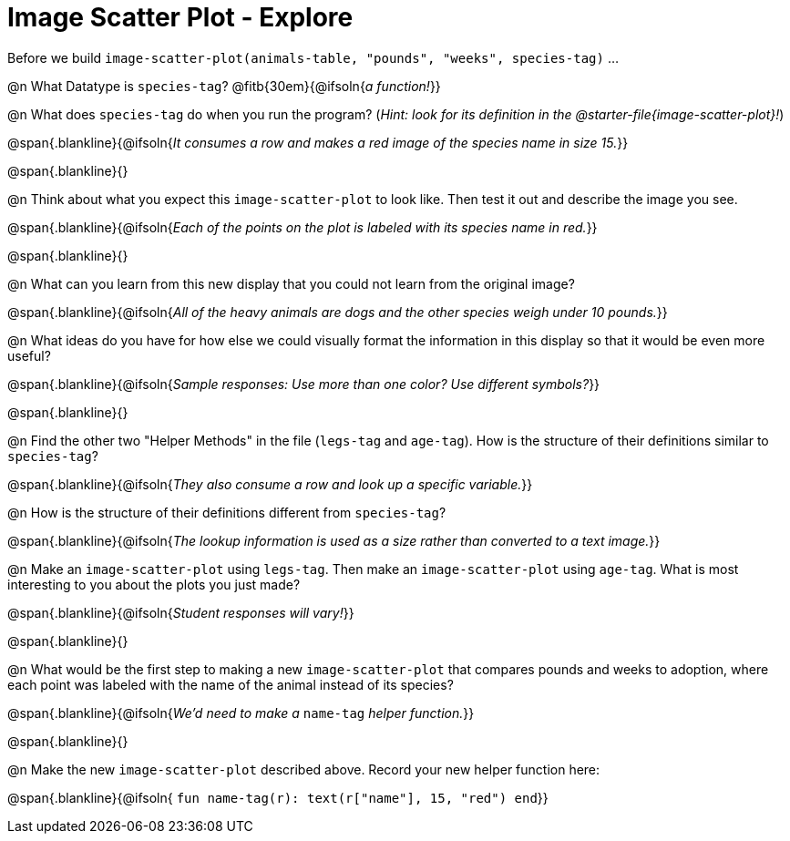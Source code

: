 = Image Scatter Plot - Explore

Before we build `image-scatter-plot(animals-table, "pounds", "weeks", species-tag)` ...

@n What Datatype is `species-tag`? @fitb{30em}{@ifsoln{_a function!_}}

@n What does `species-tag` do when you run the program? (_Hint: look for its definition in the @starter-file{image-scatter-plot}!_)

@span{.blankline}{@ifsoln{_It consumes a row and makes a red image of the species name in size 15._}}

@span{.blankline}{}

@n Think about what you expect this `image-scatter-plot` to look like. Then test it out and describe the image you see.

@span{.blankline}{@ifsoln{_Each of the points on the plot is labeled with its species name in red._}}

@span{.blankline}{}

@n What can you learn from this new display that you could not learn from the original image?

@span{.blankline}{@ifsoln{_All of the heavy animals are dogs and the other species weigh under 10 pounds._}}

@n What ideas do you have for how else we could visually format the information in this display so that it would be even more useful?

@span{.blankline}{@ifsoln{_Sample responses: Use more than one color? Use different symbols?_}}

@span{.blankline}{}

@n Find the other two "Helper Methods" in the file (`legs-tag` and `age-tag`). How is the structure of their definitions similar to `species-tag`?

@span{.blankline}{@ifsoln{_They also consume a row and look up a specific variable._}}

@n How is the structure of their definitions different from `species-tag`?

@span{.blankline}{@ifsoln{_The lookup information is used as a size rather than converted to a text image._}}

@n Make an `image-scatter-plot` using `legs-tag`. Then make an `image-scatter-plot` using `age-tag`. What is most interesting to you about the plots you just made?

@span{.blankline}{@ifsoln{_Student responses will vary!_}}

@span{.blankline}{}

@n What would be the first step to making a new `image-scatter-plot` that compares pounds and weeks to adoption, where each point was labeled with the name of the animal instead of its species?

@span{.blankline}{@ifsoln{_We'd need to make a_ `name-tag` _helper function._}}

@span{.blankline}{}

@n Make the new `image-scatter-plot` described above. Record your new helper function here:

@span{.blankline}{@ifsoln{ `fun name-tag(r): text(r["name"], 15, "red") end`}}


